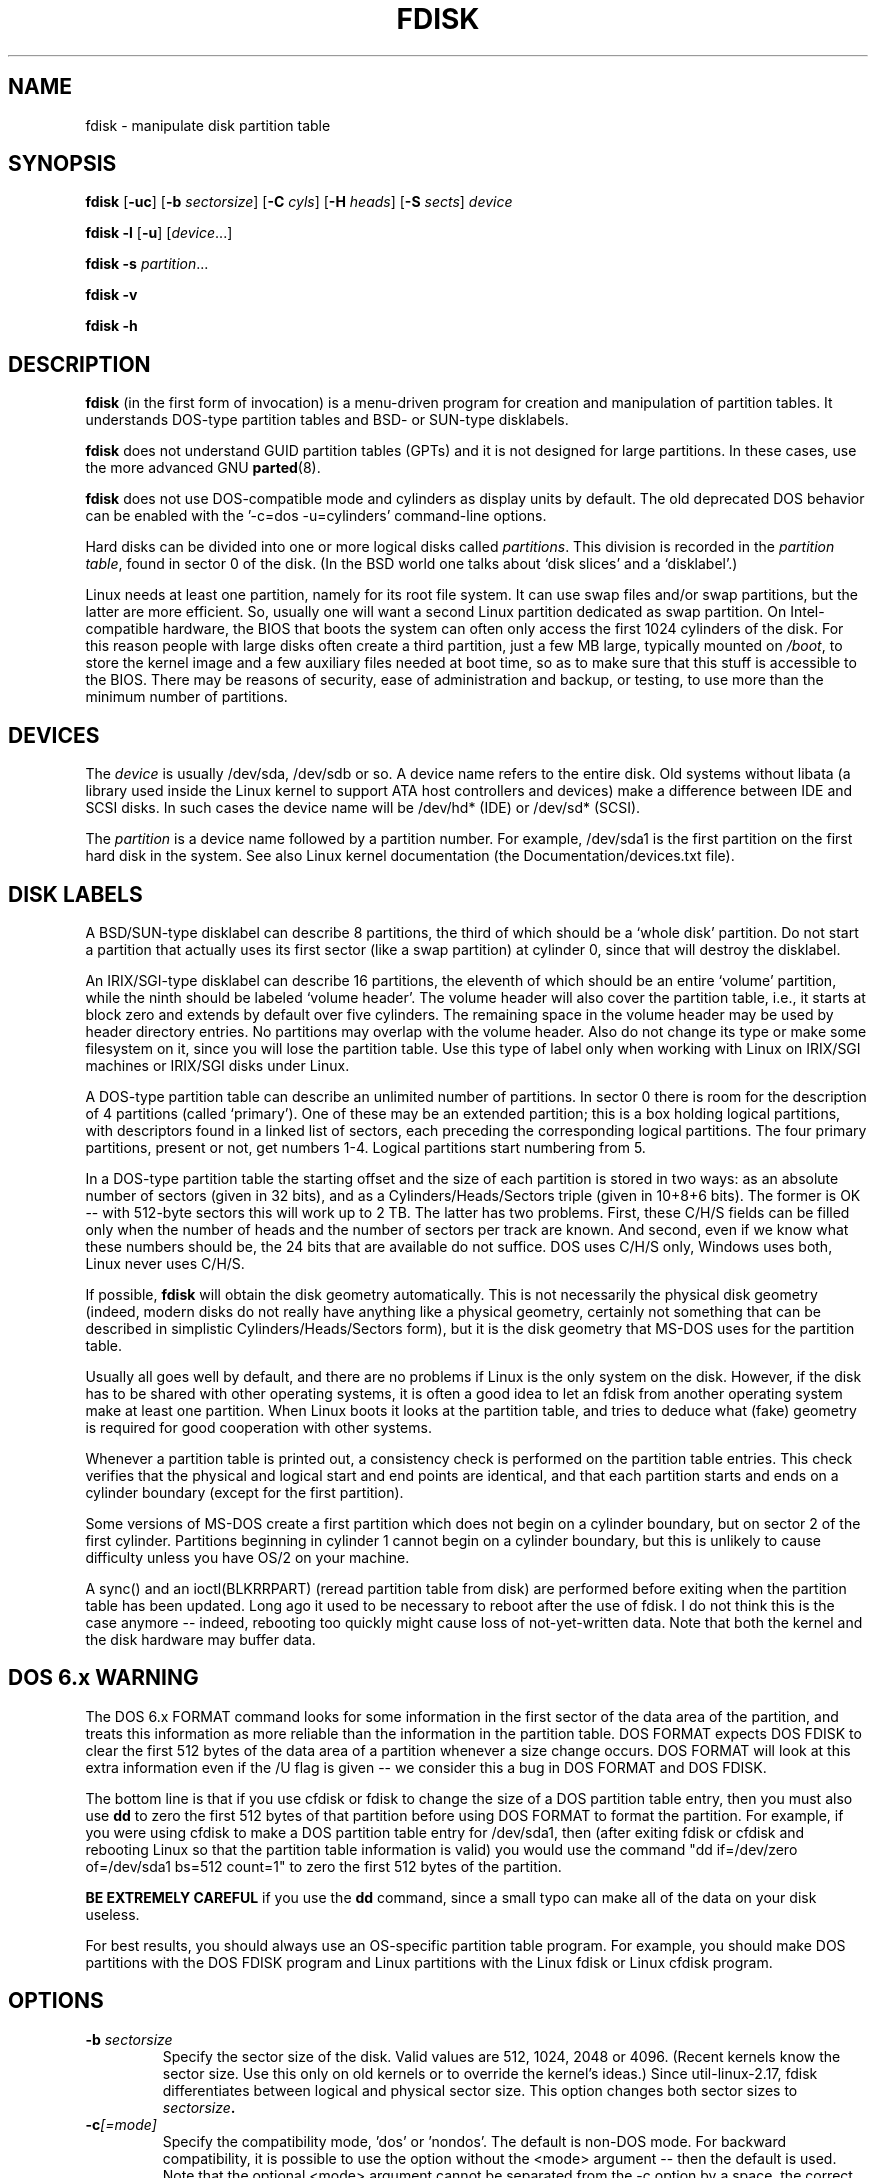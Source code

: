 .\" Copyright 1992, 1993 Rickard E. Faith (faith@cs.unc.edu)
.\" Copyright 1998 Andries E. Brouwer (aeb@cwi.nl)
.\" May be distributed under the GNU General Public License
.TH FDISK 8 "June 2010" "util-linux" "System Administration"
.SH NAME
fdisk \- manipulate disk partition table
.SH SYNOPSIS
.B fdisk
.RB [ \-uc ]
.RB [ \-b
.IR sectorsize ]
.RB [ \-C
.IR cyls ]
.RB [ \-H
.IR heads ]
.RB [ \-S
.IR sects ]
.I device
.sp
.B fdisk \-l
.RB [ \-u ]
.RI [ device ...]
.sp
.B fdisk \-s
.IR partition ...
.sp
.B fdisk \-v
.sp
.B fdisk \-h
.SH DESCRIPTION
.B fdisk
(in the first form of invocation)
is a menu-driven program for creation and manipulation of
partition tables.
It understands DOS-type partition tables and BSD- or SUN-type disklabels.

.B fdisk
does not understand GUID partition tables (GPTs) and it is not designed
for large partitions.  In these cases, use the more advanced GNU
.BR parted (8).

.B fdisk
does not use DOS-compatible mode and cylinders as display units by default.
The old deprecated DOS behavior can be enabled with
the '-c=dos -u=cylinders' command-line options.

Hard disks can be divided into one or more logical disks called
.IR partitions .
This division is recorded in the
.IR "partition table" ,
found in sector 0 of the disk.
(In the BSD world one talks about `disk slices' and a `disklabel'.)

Linux needs at least one partition, namely for its root file system.
It can use swap files and/or swap partitions, but the latter are more
efficient.  So, usually one will want a second Linux partition
dedicated as swap partition.
On Intel-compatible hardware, the BIOS that boots the system
can often only access the first 1024 cylinders of the disk.
For this reason people with large disks often create a third partition,
just a few MB large, typically mounted on
.IR /boot ,
to store the kernel image and a few auxiliary files needed at boot time,
so as to make sure that this stuff is accessible to the BIOS.
There may be reasons of security, ease of administration and backup,
or testing, to use more than the minimum number of partitions.

.SH DEVICES
The
.I device
is usually /dev/sda, /dev/sdb or so.  A device name refers to the entire disk.
Old systems without libata (a library used inside the Linux kernel to
support ATA host controllers and devices) make a difference between IDE and
SCSI disks.  In such cases the device name will be /dev/hd* (IDE) or /dev/sd*
(SCSI).

The
.I partition
is a device name followed by a partition number.  For example, /dev/sda1
is the first partition on the first hard disk in the system.
See also Linux kernel documentation (the Documentation/devices.txt file).

.SH DISK LABELS
A BSD/SUN-type disklabel can describe 8 partitions,
the third of which should be a `whole disk' partition.
Do not start a partition that actually uses its first sector
(like a swap partition) at cylinder 0, since that will
destroy the disklabel.

An IRIX/SGI-type disklabel can describe 16 partitions,
the eleventh of which should be an entire `volume' partition,
while the ninth should be labeled `volume header'.
The volume header will also cover the partition table, i.e.,
it starts at block zero and extends by default over five cylinders.
The remaining space in the volume header may be used by header
directory entries.  No partitions may overlap with the volume header.
Also do not change its type or make some filesystem on it, since
you will lose the partition table.  Use this type of label only when
working with Linux on IRIX/SGI machines or IRIX/SGI disks under Linux.

A DOS-type partition table can describe an unlimited number
of partitions.  In sector 0 there is room for the description
of 4 partitions (called `primary').  One of these may be an
extended partition; this is a box holding logical partitions,
with descriptors found in a linked list of sectors, each
preceding the corresponding logical partitions.
The four primary partitions, present or not, get numbers 1-4.
Logical partitions start numbering from 5.

In a DOS-type partition table the starting offset and the size
of each partition is stored in two ways: as an absolute number
of sectors (given in 32 bits), and as a Cylinders/Heads/Sectors
triple (given in 10+8+6 bits).  The former is OK -- with 512-byte
sectors this will work up to 2 TB.  The latter has two
problems.  First, these C/H/S fields can be filled only
when the number of heads and the number of sectors per track
are known.  And second, even if we know what these numbers should be,
the 24 bits that are available do not suffice.
DOS uses C/H/S only, Windows uses both, Linux never uses C/H/S.

If possible,
.B fdisk
will obtain the disk geometry automatically.  This is not
necessarily the physical disk geometry (indeed, modern disks do not
really have anything like a physical geometry, certainly not something
that can be described in simplistic Cylinders/Heads/Sectors form),
but it is the disk geometry that MS-DOS uses for the partition table.

Usually all goes well by default, and there are no problems if
Linux is the only system on the disk.  However, if the disk has
to be shared with other operating systems, it is often a good idea
to let an fdisk from another operating system make at least one
partition.  When Linux boots it looks at the partition table, and
tries to deduce what (fake) geometry is required for good
cooperation with other systems.

Whenever a partition table is printed out, a consistency check is performed
on the partition table entries.  This check verifies that the physical and
logical start and end points are identical, and that each partition starts
and ends on a cylinder boundary (except for the first partition).

Some versions of MS-DOS create a first partition which does not begin
on a cylinder boundary, but on sector 2 of the first cylinder.
Partitions beginning in cylinder 1 cannot begin on a cylinder boundary, but
this is unlikely to cause difficulty unless you have OS/2 on your machine.

A sync() and an ioctl(BLKRRPART) (reread partition table from disk)
are performed before exiting when the partition table has been updated.
Long ago it used to be necessary to reboot after the use of fdisk.
I do not think this is the case anymore -- indeed, rebooting too quickly
might cause loss of not-yet-written data.  Note that both the kernel
and the disk hardware may buffer data.

.SH "DOS 6.x WARNING"

The DOS 6.x FORMAT command looks for some information in the first
sector of the data area of the partition, and treats this information
as more reliable than the information in the partition table.  DOS
FORMAT expects DOS FDISK to clear the first 512 bytes of the data area
of a partition whenever a size change occurs.  DOS FORMAT will look at
this extra information even if the /U flag is given -- we consider
this a bug in DOS FORMAT and DOS FDISK.

The bottom line is that if you use cfdisk or fdisk to change the size of a
DOS partition table entry, then you must also use
.B dd
to zero the first 512 bytes of that partition before using DOS FORMAT to
format the partition.  For example, if you were using cfdisk to make a DOS
partition table entry for /dev/sda1, then (after exiting fdisk or cfdisk
and rebooting Linux so that the partition table information is valid) you
would use the command "dd if=/dev/zero of=/dev/sda1 bs=512 count=1" to zero
the first 512 bytes of the partition.

.B BE EXTREMELY CAREFUL
if you use the
.B dd
command, since a small typo can make all of the data on your disk useless.

For best results, you should always use an OS-specific partition table
program.  For example, you should make DOS partitions with the DOS FDISK
program and Linux partitions with the Linux fdisk or Linux cfdisk program.

.SH OPTIONS
.TP
.BI "\-b " sectorsize
Specify the sector size of the disk.  Valid values are 512, 1024, 2048 or 4096.
(Recent kernels know the sector size.  Use this only on old kernels or
to override the kernel's ideas.)  Since util-linux-2.17, fdisk differentiates
between logical and physical sector size.  This option changes both sector sizes to
.IB sectorsize .
.TP
.BI "\-c"[=mode]
Specify the compatibility mode, 'dos' or 'nondos'.  The default is non-DOS
mode.  For backward compatibility, it is possible to use the option without
the <mode> argument -- then the default is used.  Note that the optional
<mode> argument cannot be separated from the -c option by a space, the correct
form is for example '-c=dos'.
.TP
.BI "\-C " cyls
Specify the number of cylinders of the disk.
I have no idea why anybody would want to do so.
.TP
.BI "\-H " heads
Specify the number of heads of the disk.  (Not the physical number,
of course, but the number used for partition tables.)
Reasonable values are 255 and 16.
.TP
.BI "\-S " sects
Specify the number of sectors per track of the disk.
(Not the physical number, of course, but the number used for
partition tables.)
A reasonable value is 63.
.TP
.BI \-h
Print help and then exit.
.TP
.B \-l
List the partition tables for the specified devices and then exit.
If no devices are given, those mentioned in
.I /proc/partitions
(if that exists) are used.
.TP
.BI "\-s " partition...
Print the size (in blocks) of each given partition.
.TP
.BI "\-u"[=unit]
When listing partition tables, show sizes in 'sectors' or in 'cylinders'.  The
default is to show sizes in sectors.  For backward compatibility, it is possible
to use the option without the <units> argument -- then the default is used.
Note that the optional <unit> argument cannot be separated from the -u option
by a space, the correct form is for example '-u=cylinders'.
.TP
.B \-v
Print version number of
.B fdisk
program and exit.
.SH BUGS
There are several *fdisk programs around.
Each has its problems and strengths.
Try them in the order
.BR cfdisk ,
.BR fdisk ,
.BR sfdisk .
(Indeed,
.B cfdisk
is a beautiful program that has strict requirements on
the partition tables it accepts, and produces high quality partition
tables.  Use it if you can.
.B fdisk
is a buggy program that does fuzzy things - usually it happens to
produce reasonable results.  Its single advantage is that it has
some support for BSD disk labels and other non-DOS partition tables.
Avoid it if you can.
.B sfdisk
is for hackers only -- the user interface is terrible, but it is
more correct than fdisk and more powerful than both fdisk and cfdisk.
Moreover, it can be used noninteractively.)
.PP
There also is
.BR parted
which supports many types of different partition table formats.
.PP
The IRIX/SGI-type disklabel is currently not supported by the kernel.
Moreover, IRIX/SGI header directories are not fully supported yet.
.PP
The option `dump partition table to file' is missing.
.\" .SH AUTHORS
.\" A. V. Le Blanc (LeBlanc@mcc.ac.uk)
.\" Bernhard Fastenrath (fasten@informatik.uni-bonn.de)
.\" Jakub Jelinek (jj@sunsite.mff.cuni.cz)
.\" Andreas Neuper (ANeuper@GUUG.de)
.\" and many others.
.SH "SEE ALSO"
.BR cfdisk (8),
.BR sfdisk (8),
.BR mkfs (8),
.BR parted (8),
.BR partprobe (8),
.BR kpartx (8)
.SH AVAILABILITY
The fdisk command is part of the util-linux package and is available from
ftp://ftp.kernel.org/pub/linux/utils/util-linux/.
